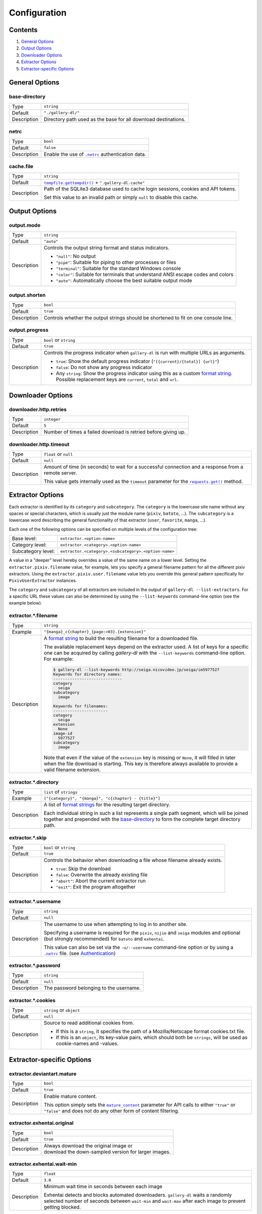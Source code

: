 Configuration
#############

Contents
========

1) `General Options`_
2) `Output Options`_
3) `Downloader Options`_
4) `Extractor Options`_
5) `Extractor-specific Options`_


General Options
===============

base-directory
--------------
=========== =====
Type        ``string``
Default     ``"./gallery-dl/"``
Description Directory path used as the base for all download destinations.
=========== =====


netrc
-----
=========== =====
Type        ``bool``
Default     ``false``
Description Enable the use of |.netrc|_ authentication data.
=========== =====


cache.file
----------
=========== =====
Type        ``string``
Default     |tempfile.gettempdir()|_ + ``".gallery-dl.cache"``
Description Path of the SQLite3 database used to cache login sessions,
            cookies and API tokens.

            Set this value to an invalid path or simply ``null`` to disable
            this cache.
=========== =====


Output Options
==============

output.mode
-----------
=========== =====
Type        ``string``
Default     ``"auto"``
Description Controls the output string format and status indicators.

            * ``"null"``: No output
            * ``"pipe"``: Suitable for piping to other processes or files
            * ``"terminal"``: Suitable for the standard Windows console
            * ``"color"``: Suitable for terminals that understand ANSI escape codes and colors
            * ``"auto"``: Automatically choose the best suitable output mode
=========== =====


output.shorten
--------------
=========== =====
Type        ``bool``
Default     ``true``
Description Controls whether the output strings should be shortened to fit
            on one console line.
=========== =====

output.progress
---------------
=========== =====
Type        ``bool`` or ``string``
Default     ``true``
Description Controls the progress indicator when ``gallery-dl`` is run with
            multiple URLs as arguments.

            * ``true``: Show the default progress indicator
              (``"[{current}/{total}] {url}"``)
            * ``false``: Do not show any progress indicator
            * Any ``string``: Show the progress indicator using this
              as a custom `format string`_. Possible replacement keys are
              ``current``, ``total``  and ``url``.
=========== =====


Downloader Options
==================

downloader.http.retries
-----------------------
=========== =====
Type        ``integer``
Default     ``5``
Description Number of times a failed download is retried before giving up.
=========== =====


downloader.http.timeout
-----------------------
=========== =====
Type        ``float`` or ``null``
Default     ``null``
Description Amount of time (in seconds) to wait for a successful connection
            and a response from a remote server.

            This value gets internally used as the ``timeout`` parameter for the
            |requests.get()|_ method.
=========== =====


Extractor Options
=================

Each extractor is identified by its ``category`` and ``subcategory``.
The ``category`` is the lowercase site name without any spaces or special
characters, which is usually just the module name
(``pixiv``, ``batoto``, ...).
The ``subcategory`` is a lowercase word describing the general functionality
of that extractor (``user``, ``favorite``, ``manga``, ...).

Each one of the following options can be specified on multiple levels of the
configuration tree:

================== =====
Base level:        ``extractor.<option-name>``
Category level:    ``extractor.<category>.<option-name>``
Subcategory level: ``extractor.<category>.<subcategory>.<option-name>``
================== =====

A value in a "deeper" level hereby overrides a value of the same name on a
lower level. Setting the ``extractor.pixiv.filename`` value, for example, lets
you specify a general filename pattern for all the different pixiv extractors.
Using the ``extractor.pixiv.user.filename`` value lets you override this
general pattern specifically for ``PixivUserExtractor`` instances.

The ``category`` and ``subcategory`` of all extractors are included in the
output of ``gallery-dl --list-extractors``. For a specific URL these values
can also be determined by using the ``--list-keywords`` command-line option
(see the example below).

extractor.*.filename
--------------------
=========== =====
Type        ``string``
Example     ``"{manga}_c{chapter}_{page:>03}.{extension}"``
Description A `format string`_ to build the resulting filename
            for a downloaded file.

            The available replacement keys depend on the extractor used. A list
            of keys for a specific one can be acquired by calling *gallery-dl*
            with the ``--list-keywords`` command-line option.
            For example:

            .. code::

                $ gallery-dl --list-keywords http://seiga.nicovideo.jp/seiga/im5977527
                Keywords for directory names:
                -----------------------------
                category
                  seiga
                subcategory
                  image

                Keywords for filenames:
                -----------------------
                category
                  seiga
                extension
                  None
                image-id
                  5977527
                subcategory
                  image

            Note that even if the value of the ``extension`` key is missing or
            ``None``, it will filled in later when the file download is
            starting. This key is therefore always available to provide
            a valid filename extension.
=========== =====


extractor.*.directory
---------------------
=========== =====
Type        ``list`` of ``strings``
Example     ``["{category}", "{manga}", "c{chapter} - {title}"]``
Description A list of `format strings`_ for the resulting target directory.

            Each individual string in such a list represents a single path
            segment, which will be joined together and prepended with the
            base-directory_ to form the complete target directory path.
=========== =====


extractor.*.skip
----------------
=========== =====
Type        ``bool`` or ``string``
Default     ``true``
Description Controls the behavior when downloading a file whose filename
            already exists.

            * ``true``: Skip the download
            * ``false``: Overwrite the already existing file
            * ``"abort"``: Abort the current extractor run
            * ``"exit"``: Exit the program altogether
=========== =====


extractor.*.username
--------------------
=========== =====
Type        ``string``
Default     ``null``
Description The username to use when attempting to log in to another site.

            Specifying a username is required for the ``pixiv``, ``nijie`` and
            ``seiga`` modules and optional (but strongly recommended) for
            ``batoto`` and ``exhentai``.

            This value can also be set via the ``-u/--username``
            command-line option or by using a |.netrc|_ file.
            (see Authentication_)
=========== =====


extractor.*.password
--------------------
=========== =====
Type        ``string``
Default     ``null``
Description The password belonging to the username.
=========== =====


extractor.*.cookies
-------------------
=========== =====
Type        ``string`` or ``object``
Default     ``null``
Description Source to read additional cookies from.

            * If this is a ``string``, it specifies the path of a
              Mozilla/Netscape format cookies.txt file.
            * If this is an ``object``, its key-value pairs, which should both
              be ``strings``, will be used as cookie-names and -values.
=========== =====


Extractor-specific Options
==========================

extractor.deviantart.mature
---------------------------
=========== =====
Type        ``bool``
Default     ``true``
Description Enable mature content.

            This option simply sets the |mature_content|_ parameter for API
            calls to either ``"true"`` or ``"false"`` and does not do any other
            form of content filtering.
=========== =====


extractor.exhentai.original
---------------------------
=========== =====
Type        ``bool``
Default     ``true``
Description | Always download the original image or
            | download the down-sampled version for larger images.
=========== =====


extractor.exhentai.wait-min
---------------------------
=========== =====
Type        ``float``
Default     ``3.0``
Description Minimum wait time in seconds between each image

            Exhentai detects and blocks automated downloaders.
            ``gallery-dl`` waits a randomly selected number of
            seconds between ``wait-min`` and ``wait-max`` after
            each image to prevent getting blocked.
=========== =====


extractor.exhentai.wait-max
---------------------------
=========== =====
Type        ``float``
Default     ``6.0``
Description Maximum wait time in seconds
=========== =====


extractor.flickr.access-token
-----------------------------
=========== =====
Type        ``string``
Default     ``null``
Description The ``access_token`` value you get from linking your Flickr account
            to ``gallery-dl``.
=========== =====


extractor.flickr.access-token-secret
------------------------------------
=========== =====
Type        ``string``
Default     ``null``
Description The ``access_token_secret`` belonging to the ``access_token``.
=========== =====


extractor.flickr.metadata
-------------------------
=========== =====
Type        ``bool``
Default     ``false``
Description Load additional metadata when using the single-image extractor.
=========== =====


extractor.flickr.size-max
--------------------------
=========== =====
Type        ``integer`` or ``string``
Default     ``null``
Description Sets the maximum allowed size for downloaded images.

            * If this is an ``integer``, it specifies the maximum image dimension
              (width and height) in pixels.
            * If this is a ``string``, it should be one of Flickr's format specifiers
              (``"Original"``, ``"Large"``, ... or ``"o"``, ``"k"``, ``"h"``,
              ``"l"``, ...) to use these as an upper limit.
=========== =====


extractor.gfycat.format
-----------------------
=========== =====
Type        ``string``
Default     ``"mp4"``
Description The name of the preferred animation format, which can be one of
            ``"mp4"``, ``"webm"``, ``"gif"``, ``"webp"`` or ``"mjpg"``.

            If the selected format is not available, ``"mp4"``, ``"webm"``
            and ``"gif"`` (in that order) will be tried instead, until an
            available format is found.
=========== =====


extractor.imgur.mp4
-------------------
=========== =====
Type        ``bool`` or ``string``
Default     ``true``
Description Controls whether to choose the GIF or MP4 version of an animation

            * ``true``: Follow Imgur's advice and choose MP4 if the
              ``prefer_video`` flag in an image's metadata is set.
            * ``false``: Always choose GIF.
            * ``"always"``: Always choose MP4.
=========== =====


extractor.oauth.browser
-----------------------
=========== =====
Type        ``bool``
Default     ``true``
Description Controls how a user is directed to an OAuth authorization site.

            * ``true``: Use Python's |webbrowser.open()|_ method to automatically
              open the URL in the user's browser.
            * ``false``: Ask the user to copy & paste an URL from the terminal.
=========== =====


extractor.pixiv.ugoira
----------------------
=========== =====
Type        ``bool``
Default     ``true``
Description Download Pixiv's Ugoira animations or ignore them.

            These animations come as a ``.zip`` file containing all the single
            animation frames in JPEG format.
=========== =====


extractor.reddit.comments
-------------------------
=========== =====
Type        ``integer`` or ``string``
Default     ``200``
Description The value of the ``limit`` parameter when loading
            a submission and its comments.
            This number (roughly) specifies the total amount of comments
            being retrieved with the first API call.

            Reddit's internal default and maximum values for this parameter
            appear to be 200 and 500 respectively.

            The value `0` ignores all comments and significantly reduces to time
            required when scanning a subreddit.
=========== =====


extractor.reddit.morecomments
-----------------------------
=========== =====
Type        ``bool``
Default     ``false``
Description Retrieve additional comments by resolving the ``more`` comment
            stubs in the base comment tree.

            This requires 1 additional API call for every 100 extra comments.
=========== =====


extractor.reddit.date-min
-------------------------
=========== =====
Type        ``integer`` (UTC timestamp)
Default     ``0``
Description Ignore all submissions posted before this timestamp.
=========== =====


extractor.reddit.date-max
-------------------------
=========== =====
Type        ``integer`` (UTC timestamp)
Default     ``253402210800`` (timestamp of ``datetime.max``)
Description Ignore all submissions posted after this timestamp.
=========== =====


extractor.reddit.recursion
--------------------------
=========== =====
Type        ``integer``
Default     ``0``
Description Reddit extractors can recursively visit other submissions
            linked to in the initial set of submissions.
            This value sets the maximum recursion depth.

            Special values:

            * ``0``: Recursion is disabled
            * ``-1``: Infinite recursion (don't do this)
=========== =====


extractor.reddit.refresh-token
------------------------------
=========== =====
Type        ``string``
Default     ``null``
Description The ``refresh_token`` value you get from linking your Reddit account
            to ``gallery-dl``.

            Using the ``refresh_token`` allows you to access private or otherwise
            not publicly available subreddits, given that your account is
            authorized to do so,
            but requests to the reddit API are going to be rate limited
            at 600 requests every 10 minutes/600 seconds.
=========== =====


.. |.netrc| replace:: ``.netrc``
.. |tempfile.gettempdir()| replace:: ``tempfile.gettempdir()``
.. |requests.get()| replace:: ``requests.get()``
.. |mature_content| replace:: ``mature_content``
.. |webbrowser.open()| replace:: ``webbrowser.open()``

.. _.netrc:            https://stackoverflow.com/tags/.netrc/info
.. _tempfile.gettempdir(): https://docs.python.org/3/library/tempfile.html#tempfile.gettempdir
.. _requests.get():    https://docs.python-requests.org/en/latest/user/advanced/#timeouts
.. _format string:     https://docs.python.org/3/library/string.html#formatstrings
.. _format strings:    https://docs.python.org/3/library/string.html#formatstrings
.. _mature_content:    https://www.deviantart.com/developers/http/v1/20160316/object/deviation
.. _webbrowser.open(): https://docs.python.org/3/library/webbrowser.html
.. _Authentication:    https://github.com/mikf/gallery-dl#5authentication
